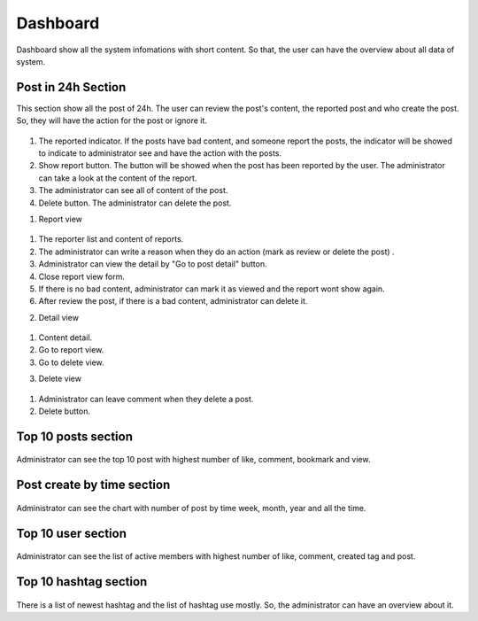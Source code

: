 ===========
Dashboard
===========

Dashboard show all the system infomations with short content. So that, the user can have the overview about all data of system.

Post in 24h Section
----------------------

This section show all the post of 24h. The user can review the post's content, the reported post and who create the post. So, they will have the action for the post or ignore it.

.. figure:: ../Resources/Images/dashboard1.png
   :alt: interface_basic
   :scale: 50 %

#. The reported indicator. If the posts have bad content, and someone report the posts, the indicator will be showed to indicate to administrator see and have the action with the posts.
#. Show report button. The button will be showed when the post has been reported by the user. The administrator can take a look at the content of the report.
#. The administrator can see all of content of the post.
#. Delete button. The administrator can delete the post.

1. Report view

.. figure:: ../Resources/Images/reportview.png
   :alt: interface_basic
   :scale: 100 %

#. The reporter list and content of reports.
#. The administrator can write a reason when they do an action (mark as review or delete the post) .
#. Administrator can view the detail by "Go to post detail" button.
#. Close report view form.
#. If there is no bad content, administrator can mark it as viewed and the report wont show again.
#. After review the post, if there is a bad content, administrator can delete it.

2. Detail view

.. figure:: ../Resources/Images/view.png
   :alt: interface_basic
   :scale: 100 %

#. Content detail.
#. Go to report view.
#. Go to delete view.

3. Delete view

.. figure:: ../Resources/Images/delete.png
   :alt: interface_basic
   :scale: 100 %

#. Administrator can leave comment when they delete a post.
#. Delete button.

Top 10 posts section
-----------------------

.. figure:: ../Resources/Images/top10post.png
   :alt: interface_basic
   :scale: 100 %

Administrator can see the top 10 post with highest number of like, comment, bookmark and view.

Post create by time section
-------------------------------

.. figure:: ../Resources/Images/posted.png
   :alt: interface_basic
   :scale: 100 %

Administrator can see the chart with number of post by time week, month, year and all the time.

Top 10 user section
-------------------------------

.. figure:: ../Resources/Images/top10user.png
   :alt: interface_basic
   :scale: 100 %

Administrator can see the list of active members with highest number of like, comment, created tag and post.

Top 10 hashtag section
-------------------------------

.. figure:: ../Resources/Images/hashtag.png
   :alt: interface_basic
   :scale: 100 %

There is a list of newest hashtag and the list of hashtag use mostly. So, the administrator can have an overview about it.